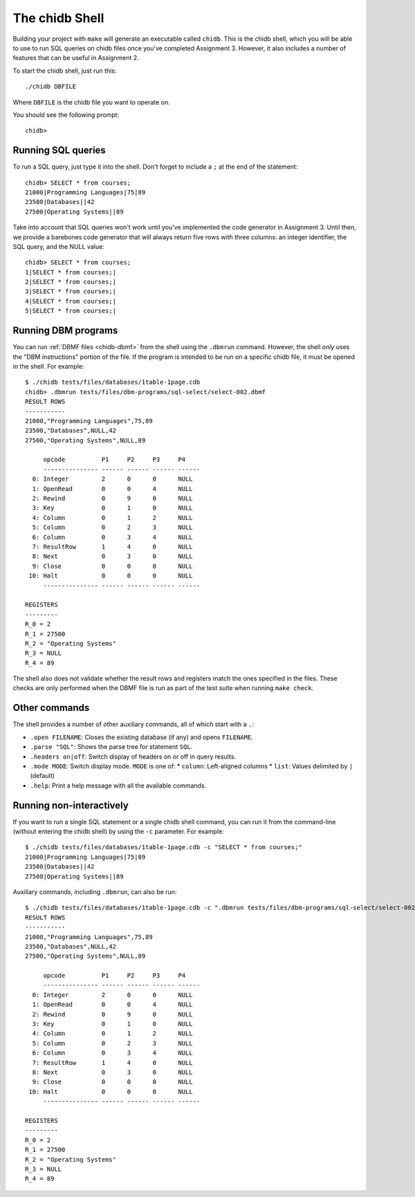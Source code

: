 .. _chidb-shell:

The chidb Shell
===============

Building your project with ``make`` will generate an executable called ``chidb``.
This is the chidb shell, which you will be able to use to run SQL queries on chidb
files once you've completed Assignment 3. However, it also includes a number of features
that can be useful in Assignment 2.

To start the chidb shell, just run this::
  
   ./chidb DBFILE
   
Where ``DBFILE`` is the chidb file you want to operate on.
   
You should see the following prompt::

   chidb>
   
Running SQL queries
-------------------

To run a SQL query, just type it into the shell. Don't forget to include a ``;`` at the end of the statement::

   chidb> SELECT * from courses;
   21000|Programming Languages|75|89
   23500|Databases||42
   27500|Operating Systems||89

Take into account that SQL queries won't work until you've implemented the code generator in Assignment 3. Until
then, we provide a barebones code generator that will always return five rows with three columns: an integer identifier,
the SQL query, and the NULL value::

   chidb> SELECT * from courses;
   1|SELECT * from courses;|
   2|SELECT * from courses;|
   3|SELECT * from courses;|
   4|SELECT * from courses;|
   5|SELECT * from courses;|

Running DBM programs
--------------------

You can run :ref:`DBMF files <chidb-dbmf>` from the shell using the ``.dbmrun`` command. However,
the shell *only* uses the "DBM instructions" portion of the file. If the program is intended to
be run on a specific chidb file, it must be opened in the shell. For example::

   $ ./chidb tests/files/databases/1table-1page.cdb
   chidb> .dbmrun tests/files/dbm-programs/sql-select/select-002.dbmf
   RESULT ROWS
   -----------
   21000,"Programming Languages",75,89
   23500,"Databases",NULL,42
   27500,"Operating Systems",NULL,89
   
        opcode          P1     P2     P3     P4
        --------------- ------ ------ ------ ------
     0: Integer         2      0      0      NULL
     1: OpenRead        0      0      4      NULL
     2: Rewind          0      9      0      NULL
     3: Key             0      1      0      NULL
     4: Column          0      1      2      NULL
     5: Column          0      2      3      NULL
     6: Column          0      3      4      NULL
     7: ResultRow       1      4      0      NULL
     8: Next            0      3      0      NULL
     9: Close           0      0      0      NULL
    10: Halt            0      0      0      NULL
        --------------- ------ ------ ------ ------
   
   REGISTERS
   ---------
   R_0 = 2
   R_1 = 27500
   R_2 = "Operating Systems"
   R_3 = NULL
   R_4 = 89

The shell also does not validate whether the result rows and registers match the ones specified in
the files. These checks are only performed when the DBMF file is run as part of the test suite
when running ``make check``.

Other commands
--------------

The shell provides a number of other auxiliary commands, all of which start with a ``.``:

* ``.open FILENAME``: Closes the existing database (if any) and opens ``FILENAME``.
* ``.parse "SQL"``: Shows the parse tree for statement ``SQL``.
* ``.headers on|off``: Switch display of headers on or off in query results.
* ``.mode MODE``: Switch display mode. ``MODE`` is one of:
  * ``column``: Left-aligned columns
  * ``list``: Values delimited by ``|`` (default)
* ``.help``: Print a help message with all the available commands.


Running non-interactively
-------------------------

If you want to run a single SQL statement or a single chidb shell command, you can run it
from the command-line (without entering the chidb shell) by using the ``-c`` parameter. 
For example:: 

   $ ./chidb tests/files/databases/1table-1page.cdb -c "SELECT * from courses;"
   21000|Programming Languages|75|89
   23500|Databases||42
   27500|Operating Systems||89

Auxiliary commands, including ``.dbmrun``, can also be run::

   $ ./chidb tests/files/databases/1table-1page.cdb -c ".dbmrun tests/files/dbm-programs/sql-select/select-002.dbmf"
   RESULT ROWS
   -----------
   21000,"Programming Languages",75,89
   23500,"Databases",NULL,42
   27500,"Operating Systems",NULL,89
   
        opcode          P1     P2     P3     P4
        --------------- ------ ------ ------ ------
     0: Integer         2      0      0      NULL
     1: OpenRead        0      0      4      NULL
     2: Rewind          0      9      0      NULL
     3: Key             0      1      0      NULL
     4: Column          0      1      2      NULL
     5: Column          0      2      3      NULL
     6: Column          0      3      4      NULL
     7: ResultRow       1      4      0      NULL
     8: Next            0      3      0      NULL
     9: Close           0      0      0      NULL
    10: Halt            0      0      0      NULL
        --------------- ------ ------ ------ ------
   
   REGISTERS
   ---------
   R_0 = 2
   R_1 = 27500
   R_2 = "Operating Systems"
   R_3 = NULL
   R_4 = 89


